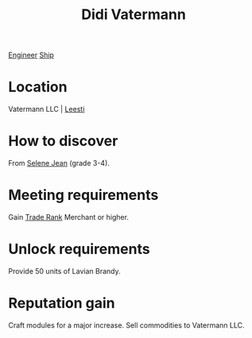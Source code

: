 :PROPERTIES:
:ID:       3e446f3a-5bdf-4162-bd51-9fd5013cb331
:END:
#+title: Didi Vatermann
[[id:952ef45f-df68-4524-bbd7-5f5a427494ef][Engineer]]
[[id:26d5e48a-8815-4147-b021-d5fb0ff314f2][Ship]]

* Location
Vatermann LLC | [[id:e7c94b38-cdfb-48da-a1c4-cdad10c3371a][Leesti]]

* How to discover
From [[id:db7447d8-84fb-42e6-a431-0397512e8f0c][Selene Jean]] (grade 3-4).
* Meeting requirements
Gain [[id:859ac5c6-183d-4bba-83c9-0a5529e7c464][Trade Rank]] Merchant or higher.
* Unlock requirements
Provide 50 units of Lavian Brandy.
* Reputation gain
Craft modules for a major increase.
Sell commodities to Vatermann LLC.
